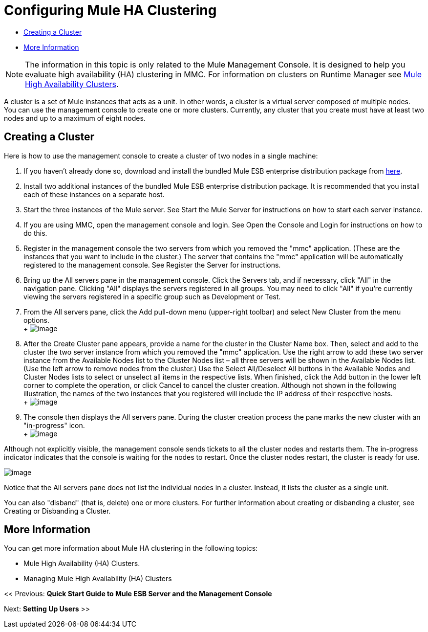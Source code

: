 = Configuring Mule HA Clustering

* <<Creating a Cluster>>
* <<More Information>>


[NOTE]
The information in this topic is only related to the Mule Management Console. It is designed to help you evaluate high availability (HA) clustering in MMC. For information on clusters on Runtime Manager see link:https://docs.mulesoft.com/mule-user-guide/v/3.7/mule-high-availability-ha-clusters[Mule High Availability Clusters].


A cluster is a set of Mule instances that acts as a unit. In other words, a cluster is a virtual server composed of multiple nodes. You can use the management console to create one or more clusters. Currently, any cluster that you create must have at least two nodes and up to a maximum of eight nodes.

== Creating a Cluster

Here is how to use the management console to create a cluster of two nodes in a single machine:

. If you haven't already done so, download and install the bundled Mule ESB enterprise distribution package from link:http://www.mulesoft.com/mule-esb-enterprise-trial-download-form[here].
. Install two additional instances of the bundled Mule ESB enterprise distribution package. It is recommended that you install each of these instances on a separate host.
. Start the three instances of the Mule server. See Start the Mule Server for instructions on how to start each server instance.
. If you are using MMC, open the management console and login. See Open the Console and Login for instructions on how to do this.
. Register in the management console the two servers from which you removed the "mmc" application. (These are the instances that you want to include in the cluster.) The server that contains the "mmc" application will be automatically registered to the management console. See Register the Server for instructions.
. Bring up the All servers pane in the management console. Click the Servers tab, and if necessary, click "All" in the navigation pane. Clicking "All" displays the servers registered in all groups. You may need to click "All" if you're currently viewing the servers registered in a specific group such as Development or Test.
. From the All servers pane, click the Add pull-down menu (upper-right toolbar) and select New Cluster from the menu options. +
 +
 image:create-cluster.png[image]

. After the Create Cluster pane appears, provide a name for the cluster in the Cluster Name box. Then, select and add to the cluster the two server instance from which you removed the "mmc" application. Use the right arrow to add these two server instance from the Available Nodes list to the Cluster Nodes list – all three servers will be shown in the Available Nodes list. (Use the left arrow to remove nodes from the cluster.) Use the Select All/Deselect All buttons in the Available Nodes and Cluster Nodes lists to select or unselect all items in the respective lists. When finished, click the Add button in the lower left corner to complete the operation, or click Cancel to cancel the cluster creation. Although not shown in the following illustration, the names of the two instances that you registered will include the IP address of their respective hosts. +
 +
 image:add-nodes-to-cluster.png[image]

. The console then displays the All servers pane. During the cluster creation process the pane marks the new cluster with an "in-progress" icon. +
 +
 image:cluster-in-progress.png[image]

Although not explicitly visible, the management console sends tickets to all the cluster nodes and restarts them. The in-progress indicator indicates that the console is waiting for the nodes to restart. Once the cluster nodes restart, the cluster is ready for use.

image:cluster-ready.png[image]

Notice that the All servers pane does not list the individual nodes in a cluster. Instead, it lists the cluster as a single unit.

You can also "disband" (that is, delete) one or more clusters. For further information about creating or disbanding a cluster, see Creating or Disbanding a Cluster.

== More Information

You can get more information about Mule HA clustering in the following topics:

* Mule High Availability (HA) Clusters.
* Managing Mule High Availability (HA) Clusters

<< Previous: *Quick Start Guide to Mule ESB Server and the Management Console*

Next: *Setting Up Users* >>
